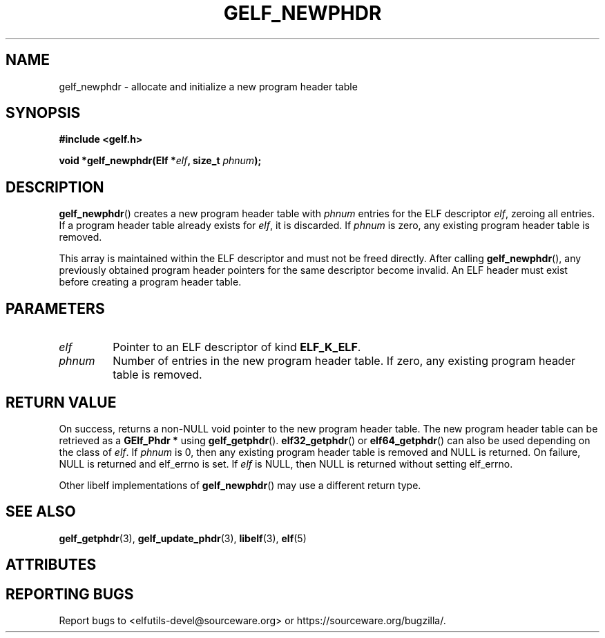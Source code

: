 .TH GELF_NEWPHDR 3 2025-09-23 "Libelf" "Libelf Programmer's Manual"

.SH NAME
gelf_newphdr \- allocate and initialize a new program header table

.SH SYNOPSIS
.nf
.B #include <gelf.h>

.BI "void *gelf_newphdr(Elf *" elf ", size_t " phnum ");"
.fi

.SH DESCRIPTION
.BR gelf_newphdr ()
creates a new program header table with
.I phnum
entries for the ELF descriptor
.IR elf ,
zeroing all entries. If a program header table already exists for
.IR elf ,
it is discarded. If
.I phnum
is zero, any existing program header table is removed.

.PP
This array is maintained within the ELF descriptor and must not be freed
directly. After calling
.BR gelf_newphdr (),
any previously obtained program header pointers for the same descriptor
become invalid.  An ELF header must exist before creating a program header
table.

.SH PARAMETERS
.TP
.I elf
Pointer to an ELF descriptor of kind
.BR ELF_K_ELF .

.TP
.I phnum
Number of entries in the new program header table.  If zero, any existing
program header table is removed.

.SH RETURN VALUE
On success, returns a non-NULL void pointer to the new program header table.
The new program header table can be retrieved as a
.B GElf_Phdr *
using
.BR gelf_getphdr ().
.BR elf32_getphdr ()
or
.BR elf64_getphdr ()
can also be used depending on the class of
.IR elf .
If
.I phnum
is 0, then any existing program header table is removed and NULL is returned.
On failure, NULL is returned and elf_errno is set.  If
.I elf
is NULL, then NULL is returned without setting elf_errno.

Other libelf implementations of
.BR gelf_newphdr ()
may use a different return type.

.SH SEE ALSO
.BR gelf_getphdr (3),
.BR gelf_update_phdr (3),
.BR libelf (3),
.BR elf (5)

.SH ATTRIBUTES

.TS
allbox;
lbx lb lb
l l l.
Interface	Attribute	Value
T{
.na
.nh
.BR gelf_newphdr ()
T}	Thread safety	MT-Safe
.TE

.SH REPORTING BUGS
Report bugs to <elfutils-devel@sourceware.org> or https://sourceware.org/bugzilla/.
